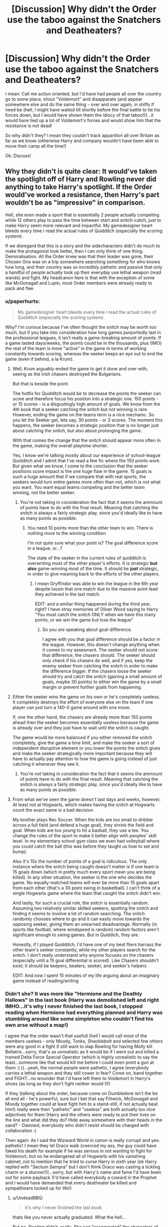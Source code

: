#+TITLE: [Discussion] Why didn't the Order use the taboo against the Snatchers and Deatheaters?

* [Discussion] Why didn't the Order use the taboo against the Snatchers and Deatheaters?
:PROPERTIES:
:Author: Laxian
:Score: 17
:DateUnix: 1469552581.0
:DateShort: 2016-Jul-26
:FlairText: Discussion
:END:
I mean: Call me action oriented, but I'd have had people all over the country go to some place, shout "Voldemort" and disapparate (and appear somewhere else and do the same thing - over and over again, in shifts if need be (hell, I might have waited till shortly before the final battle to tie his forces down, but I would have shown them the idiocy of that taboo!))...it would have tied up a lot of Voldemort's forces and would show him that the resistance is not dead!

So why didn't they? I mean they couldn't track apparition all over Britain as far as we know (otherwise Harry and company wouldn't have been able to move their camp all the time!)

Ok: Discuss!


** Why they didn't is quite clear: It would've taken the spotlight off of Harry and Rowling never did anything to take Harry's spotlight. If the Order would've worked a resistance, then Harry's part wouldn't be as "impressive" in comparison.

Hell, she even made a sport that is essentially 2 people actually competing while 12 others play to pass the time between start and snitch-catch, just to make Harry seem more relevant and impactful. My gamedesigner heart bleeds every time I read the actual rules of Quidditch (especially the scoring system).

If we disregard that this is a story and the sidecharacters didn't do much to make the protagonist look better, then I can only think of one thing. Demoralisation. All the Order knew was that their leader was gone, their Chosen One was on a trip somewhere searching something for who knows how long, and their country was so incredibly pathetic and passive that only a handful of people actually took up their everyday use lethal weapon (read wands) and fight. My headcanon here is that with the exception of some like McGonagall and Lupin, most Order members were already ready to pack and flee.
:PROPERTIES:
:Author: UndeadBBQ
:Score: 24
:DateUnix: 1469561278.0
:DateShort: 2016-Jul-26
:END:

*** u/paperhurts:
#+begin_quote
  My gamedesigner heart bleeds every time I read the actual rules of Quidditch (especially the scoring system).
#+end_quote

Why? I'm curious because I've often thought the snitch may be worth too much, but if you take into consideration how long games purportedly last in the professional leagues, it isn't really a game-breaking amount of points. If a game lasted days/weeks, the points could be in the thousands, plus (IMO) the rest of the team is more "active" in the game in terms of working constantly towards scoring, whereas the seeker keeps an eye out to end the game (even if behind, a la Krum).
:PROPERTIES:
:Author: paperhurts
:Score: 5
:DateUnix: 1469562536.0
:DateShort: 2016-Jul-27
:END:

**** Well, Krum arguably ended the game to get it done and over with, seeing as the irish chasers destroyed the Bulgarians.

But that is beside the point.

The hotfix for Quidditch would be to decrease the points the seeker can score and therefore focus his position into a strategic one. 150 points - or 15 scores - is a disgustingly high amount of goals. We know from the 4th book that a seeker catching the snitch but not winning is rare. However, ending the game on the teams term is a nice mechanic. So you let the Seeker get, lets say, 30 points - or 3 scores. The moment this happens, the seeker becomes a strategic position that is no longer just about catching the snitch, but also about prolonging the game.

With that comes the change that the snitch should appear more often in the game, making the overall playtime shorter.

Yes, I know we're talking mostly about our experience of school-league Quidditch and I admit that I've read a few fic where the 150 points work. But given what we know, I come to the conclusion that the seeker positions score impact is the one huge flaw in the game. 15 goals is such a huge amount that if we compare that with real sports, the seekers would turn entire games more often than not, which is not what you want. You want equal teams competing and the better /team/ winning, not the better seeker.
:PROPERTIES:
:Author: UndeadBBQ
:Score: 14
:DateUnix: 1469564827.0
:DateShort: 2016-Jul-27
:END:

***** You're not taking in consideration the fact that it seems the ammount of points have to do with the final result. Meaning that catching the snitch is always a fairly strategic play, since you'd ideally like to have as many points as possible.
:PROPERTIES:
:Author: Hpfm2
:Score: 2
:DateUnix: 1469639936.0
:DateShort: 2016-Jul-27
:END:

****** You need 10 points more than the other team to win. There is nothing more to the winning condition.

I'm not quite sure what your point is? The goal difference score in a league, or...?

The state of the seeker in the current rules of quidditch is overwriting most of the other player's efforts. It is strategic *but also* game-winning most of the time. It should be *just* strategic, in order to give meaning back to the efforts of the other players.
:PROPERTIES:
:Author: UndeadBBQ
:Score: 1
:DateUnix: 1469640327.0
:DateShort: 2016-Jul-27
:END:

******* I mean Gryffindor was able to win the league in the 6th year despite loosin that one match due to the massive point lead they achieved in the last match.

EDIT: and a smiliar thing happened during the third year, right? I have stray memories of Oliver Wood saying to Harry "You must catch the snitch ONLY when we have this many points, or we win the game but lose the league"
:PROPERTIES:
:Author: Hpfm2
:Score: 1
:DateUnix: 1469640629.0
:DateShort: 2016-Jul-27
:END:

******** So you /are/ speaking about goal-difference.

I agree with you that goal difference should be a factor in the league. However, this doesn't change anything when it comes to my assesment. The seeker should not score that difference, the chasers should. The seeker should only check if his chasers do well, and if yes, keep the enemy seeker from catching the snitch in order to make the difference bigger. If the chasers loose the seeker should try and catch the snitch (gaining a small amount of goals, maybe 30 points) to either win the game by a small margin or prevent further goals from happening.
:PROPERTIES:
:Author: UndeadBBQ
:Score: 1
:DateUnix: 1469640903.0
:DateShort: 2016-Jul-27
:END:


**** Either the seeker wins the game on his own or he's completely useless. It completely destroys the effort of everyone else on the team if one player can just turn a 140-0 game around with one move.

If, one the other hand, the chasers are already more than 150 points ahead then the seeker becomes essentially useless because the game is already over and they just have to wait until the snitch is caught.

The game would be more balanced if you either removed the snitch completely, give the game a time limit, and make the seeker a sort of independent disruptive element or you lower the points the snitch gives and make the seeker strategically more important because they will have to actually pay attention to how the game is going instead of just catching it whenever they see it.
:PROPERTIES:
:Author: Phezh
:Score: 1
:DateUnix: 1469624348.0
:DateShort: 2016-Jul-27
:END:

***** You're not taking in consideration the fact that it seems the ammount of points have to do with the final result. Meaning that catching the snitch is always a fairly strategic play, since you'd ideally like to have as many points as possible.
:PROPERTIES:
:Author: Hpfm2
:Score: 1
:DateUnix: 1469639942.0
:DateShort: 2016-Jul-27
:END:


**** From what we've seen the game doesn't last days and weeks, however. At least not at Hogwarts, which makes having the snitch at Hogwarts count the exact same is a bad decision.

My brother plays Rec Soccer. When the kids are too small to dribble across a full field (and defend a huge goal), they shrink the field and goal. When kids are too young to hit a basball, they use a tee. You change the rules of the sport to make it better align with peoples' skill level. In my elementary school gym class we even had volleyball where you could catch the ball (this was before they taught us how to set and bump).

Also it's 15x the number of points of a goal is ridiculous. The only instance where the snitch being caught doesn't matter is if one team is 15 goals down (which in pretty much every sport mean you are being killed). In any other situation, the seeker is the one who decides the game. No equally-matched teams will ever be more than 15 goals apart from each other (that's a 30 point swing in basketball). I can't think of a single Hogwarts game where the team that caught the snitch didn't win.

And lastly, for such a crucial role, the snitch is essentially random. Assuming two relatively similar skilled seekers, spotting the snitch and finding it seems to involve a lot of random searching. The snitch randomly chooses where to go and it can easily move towards the opposing seeker, giving them an unearned disadvantage. Normally (in sports like football, where windspeed is random) random factors aren't significant enough to swing games. But in Quiddich, they are.

Honestly, if I played Quidditch, I'd have one of my best fliers harrass the other team's seeker constantly, while my other players search for the snitch. I don't really understand why anyone focuses on the chasers (especially until a 15 goal differential is scored). Like Chasers shouldn't exist; it should be keepers, beaters, seeker, and seeker's helpers

EDIT: And now I spent 15 minutes of my life arguing about an imaginary game instead of reading/writing
:PROPERTIES:
:Author: JoseElEntrenador
:Score: 1
:DateUnix: 1470284988.0
:DateShort: 2016-Aug-04
:END:


*** Didn't she? It was more like "Hermione and the Deathly Hallows" in the last book (Harry was demolished left and right IMHO...it's why I never finished the last book, I stopped reading when Hermione had everything planned and Harry was stumbling around like some simpleton who couldn't find his own arse without a map!)

I agree that the order wasn't that usefull (hell I would call most of the members useless - only Moody, Tonks, Shacklebolt and selected few others were any good in a fight (I still want to slap Rowling for having Molly kill Bellatrix...sorry, that's as unrealistic as it would be if I went out and killed a trained Delta Force Special Operator (which is highly unrealistic to say the least...someone like that would kill me before I could even point a gun at them :( ))...yeah, the normal people were pathetic, I agree (everybody carries a lethal weapon and they still cower in fear? Come on, band together and FIGHT...no wounder that I'd have left them to Voldemort in Harry's shoes (as long as they don't fight neither would I!))

If they (talking about the order, because come on Dumbledore isn't the be all end all - he's powerful, sure but I bet that say Flitwick, McGonagall and Moody together could at least fight him to a stand-still, if not actually beat him!) really were then "pathetic" and "useless" are both actually too nice adjectives for them (Harry and the others were ready to put their lives on the line and what did they do? Hide away somewhere with their heads in the sand? - Damned, everybody who didn't resist should be charged with collaboration :(

Then again: As I said the Wizward World in canon is really corrupt and yes: pathetic! I mean they let Draco walk (coerced my ass, the guy could have faked his death for example if he was serious in not wanting to fight for Voldemort, but no he endangered all of Hogwarts with his vanishing cabinet, not to mention that he tried to curse Harry in sixth year (ok Harry replied with "Sectum Sempra" but I don't think Draco was casting a tickling charm or a stunner!))...sorry, but with Harry's name and fame I'd have been out for some payback (I'd have called everybody a coward in the Prophet and I would have demanded that every deatheater be killed and sympathisers locked up for life!)
:PROPERTIES:
:Author: Laxian
:Score: 7
:DateUnix: 1469570293.0
:DateShort: 2016-Jul-27
:END:

**** u/UndeadBBQ:
#+begin_quote
  it's why I never finished the last book
#+end_quote

thats like you never actually graduated. What the hell...

But no, Rowling didn't, really. She just "exaggerated" the characters of all three of the trio. Harry was basically a manic depressive patient for the padded room clinic when they hit rock bottom, while Hermione clinged to her books, hoping beyond hope that she would find anything and Ron ran, seeking his home, his safety, driven by jealousy and hopelessness.

The last book was all previous books in extreme conditions you could say. While Hermione is keeping the ship steady over longer periods of time, Harry delivers the big heroic stuff when it counts.
:PROPERTIES:
:Author: UndeadBBQ
:Score: 4
:DateUnix: 1469571426.0
:DateShort: 2016-Jul-27
:END:

***** Maybe - but at that point I disliked that she wrote Harry in a way that made me want to SLAP him senseless (for squandering his talent, not having even a shred of a plan and being a general idiot (thus prooving SNAPE - of all people - and even Draco right!))...the only good thing he did in that book was his stupid self-sacrifice and telling Lupin that he's a fucking coward (note: I thought that he was a coward, a loser and stupid when he showed up as defense teacher...come on, just because you turn into a damned furry beast once a month doesn't mean you can't check up on your supposed best friend's kid every once in a while (you don't even have to talk to him, just check if he's alright), not to mention that he just believed the worst about Sirius - without any evidence, not to mention without a trial...come on I always give my friends the benefit of the doubt, that's what friendship means IMHO!))
:PROPERTIES:
:Author: Laxian
:Score: 1
:DateUnix: 1469625883.0
:DateShort: 2016-Jul-27
:END:

****** It actually makes sense that Lupin thought the worst about Sirius: Everybody thought he was secret keeper (then, the traitor as well), and all eyewitnesses thought he was the killer. Come on, I hope my friends will at least be a bit doubtful about me if I go on a killing spree!
:PROPERTIES:
:Author: miniRNA
:Score: 2
:DateUnix: 1469642809.0
:DateShort: 2016-Jul-27
:END:

******* Thinking it and not questioning it (the lack of a trial should have been enough for very very serious doubts, I mean if they had enough evidence for a confiction (evidence that couldn't be doubted in any way!) they would have surely gone for it!) are two different things!

Those eyewitnesses were either unreliable or confounded (why? because the difference in who fired the curse should be obvious, even to muggles!)

Not to mention that Sirius didn't resist arrest - come on a hardened deatheater wouldn't just stand there laughing like a loon (not even Bella Lestrange is that far gone and she's quite mad!)
:PROPERTIES:
:Author: Laxian
:Score: 1
:DateUnix: 1469718304.0
:DateShort: 2016-Jul-28
:END:


**** [deleted]
:PROPERTIES:
:Score: 3
:DateUnix: 1469603838.0
:DateShort: 2016-Jul-27
:END:

***** Even better! An unforgivable is after all a one way ticked to Azkaban :) (so yeah: Draco should have been sent there never to come out again - I mean coerced or not, he could have tried to stun Harry or to use Petrificus Totalus or something!)

ps: Didn't remember this fully anymore (I just remembered that it wasn't just a combat spell Draco was casting, but something really really dark!)
:PROPERTIES:
:Author: Laxian
:Score: 5
:DateUnix: 1469624881.0
:DateShort: 2016-Jul-27
:END:


**** Yes, that's why I like ruthless Harry & Co overthrowing the Ministry and liquidating Blood Nazis fics.
:PROPERTIES:
:Author: InquisitorCOC
:Score: 1
:DateUnix: 1469647031.0
:DateShort: 2016-Jul-27
:END:

***** I know, sometimes that's even better than a normal power-trip :) (working within pureblood-rules etc.)

I am still waiting for a fanfiction were Harry is some kind of muggle-born (he more or less is, because with his upbringing he knows less about the wizard world than other half-bloods) champion who unites all of them to push back against pureblood supremacy (in this case Harry and company might even be counter-supremacists and call - almost - all purebloods stuff like "inbred bigots" etc.) by using non-magical means (cellphones for example...I mean as far as we know two-way mirrors can only link one pair, so you would need a ton of mirrors for a communications-network!) in conjunction with magic (and they work cloak and dagger style - not tipping their hand unless necessary) :)

There's one fiction were something like that is going on...it's one were Voldemort took over, James Potter is dead, Lily is alive and called Lily Evans again (same for Harry because as the son of a traitor and a half-blood he's not allowed to have his father's name and neither is he given access to his father's money - it's something Voldemort later tries to bribe him with!) and muggle-borns are the botton of the social order (and treating them like shit is ok!), half-bloods are treated a little better (not much!) and Dark Arts are taught at Hogwarts...need to look that one up (maybe there are some more chapters now, as it wasn't finished!)
:PROPERTIES:
:Author: Laxian
:Score: 1
:DateUnix: 1469717914.0
:DateShort: 2016-Jul-28
:END:

****** [[https://www.fanfiction.net/u/2548648/Starfox5][Starfox5]] is the best author in Muggleborn resistance/revolution. His latest fic *[[https://www.fanfiction.net/s/11910994/1/Divided-and-Entwined][Divided and Entwined]]* is brilliant.
:PROPERTIES:
:Author: InquisitorCOC
:Score: 1
:DateUnix: 1469719180.0
:DateShort: 2016-Jul-28
:END:


*** u/origamiashit:
#+begin_quote
  Hell, she even made a sport that is essentially 2 people actually competing while 12 others play to pass the time between start and snitch-catch, just to make Harry seem more relevant and impactful. My gamedesigner heart bleeds every time I read the actual rules of Quidditch (especially the scoring system).
#+end_quote

One interesting explanation for it that I read in some fanfic a while back was that this is primarily due to brooms getting better and making the snitch easier to catch. The rationale was that a few decades back, the snitch would have been relatively more difficult to catch, making games last longer and the overall scores higher. With scores in the high hundreds, 150 was a fairly reasonable tiebreaker amount. The reasoning for the snitch still being worth 150 in the present day was that the international quidditch governing body resembled FIFA in its bureaucracy, and could not agree on how to amend the rules, resulting in the present situation of seeker dominance.
:PROPERTIES:
:Author: origamiashit
:Score: 2
:DateUnix: 1469656236.0
:DateShort: 2016-Jul-28
:END:

**** Yes, I've read a bunch of good reasonings too, most along those lines or the "it makes sense in professional quidditch" explanation.

In context its always a different matter, but just looking at the rules, without any knowledge of how they end up working, the first glaring thing is the immense importance of the seeker compared to the rest of the team.
:PROPERTIES:
:Author: UndeadBBQ
:Score: 1
:DateUnix: 1469657271.0
:DateShort: 2016-Jul-28
:END:

***** Oh definitely, I just thought it was funny how the creativity of fanfic authors manages to work around even the most glaring of flaws.
:PROPERTIES:
:Author: origamiashit
:Score: 3
:DateUnix: 1469658095.0
:DateShort: 2016-Jul-28
:END:

****** That is true. I think I haven't seen any plothole that isn't explained at least decently in some fic.
:PROPERTIES:
:Author: UndeadBBQ
:Score: 1
:DateUnix: 1469658293.0
:DateShort: 2016-Jul-28
:END:


** Because JKR doesn't know much about war strategies and combat tactics.

Her Death Eaters were barely competent, and her Order was borderline useless.
:PROPERTIES:
:Author: InquisitorCOC
:Score: 29
:DateUnix: 1469556844.0
:DateShort: 2016-Jul-26
:END:

*** Delete the "borderline" - only a few of the order are any good in a fight (and if the deatheaters weren't idiots then those few would be overwhelmed quickly because they'd be focused to have them dead or disabled!)
:PROPERTIES:
:Author: Laxian
:Score: 4
:DateUnix: 1469570832.0
:DateShort: 2016-Jul-27
:END:

**** It makes a bit of sense that many within the Order where a bit useless. It's not an elite fighting force, it doesn't even have the sadism and cruelty that the more useless Death Eaters have. It's a group of concerned citizens who are trying to help. It's basically neighbourhood watch for Magicals.
:PROPERTIES:
:Author: TheAxeofMetal
:Score: 3
:DateUnix: 1469623548.0
:DateShort: 2016-Jul-27
:END:

***** And what good is that group? I mean I am sorry, but for the most part the order probably was more usefull in the first war when it had more people willing (and able) to fight (sure some of them died horrible deaths, but at least they didn't cower in fear while Voldemort took control of the Ministry!)
:PROPERTIES:
:Author: Laxian
:Score: 3
:DateUnix: 1469624706.0
:DateShort: 2016-Jul-27
:END:

****** It's really more of a way to show in the narrative that normal everyday people are against Lord Voldemort. Up until that point the only people who are really show to be against Voldemort are Harry, a "Chosen One", Dumbledore, a wise old, highly powered wizard with too many jobs, and Harry's close friends who are on the peripheral of major events involving Harry and Voldemort, i.e. Sirius, Hermione, Ron. The Order represents more ordinary people, who are opposed to Voldemort for more ordinary reasons: revenge, to protect their way of life, and so on.

Your right though, the first Order was founded right in the middle of war, i.e. there was probably a bigger focus at Hogwarts at the time on defending yourself, seeing as there was an active war. However there has since been 13-14 years of peace, people who could and did fight died in the first war. New members wouldn't be as stringent on their defensive capabilities as they wouldn't have had to fight much for a significant amount of time. The first order was founded in the 70s and fought until the war ended in the early 80s. In other word these people had roughly 10 years to learn to fight and get good at fighting, a fairly large amount of time, especially with their lives on the line. By the end they would have been fairly profecient, but then there is peace for a greater amount of time, they would have gotten out of practice and out of shape and that was the people that survived, Moody likely not out of shape but older, probably slower and possible more injured, Sirius spent 12 or so years in Azkaban, Remus was probably bumming around for however many years until he took the job at Hogwarts, probably not the best conditions to stay in shape, Emmeline Vance, not sure what she did but she seemed to be in okay fighting shape/ability by the second war, McGonagall, who is a teacher, older than during the first war and is more about transfiguration than combat, and finally Elphias Doge who never struck me as particularly talented. Other than Albus, who was probably a little slower by the second war and Aberforth who retired, everyone else had died.

The people who joined up where the Weaselys, Bill and Charlie are quite talented and probably have half an idea what to do in dangerous situations, Molly and Arthur are a hosuewife and basically a government worker respectively, Fred and George, while talented and creative wizards are more focused on pranks and their shop and I'd probably rather a more combat orientated pair at my back. Mundungus Fletcher, need I say more? Tonks, someone actually useful an Auror, same as Kingsley. Fleur, talented but young and inexperienced. Snape had to be careful not to blow his cover. In other words by the time of the second war, the Order has 10 people who would probably be any good at fighting. Bill and Charlie, who are both mostly working overseas, Tonks, Moody and Kingsley who are shown to be useful to the Order, McGonagall, she's older by this point and probably a bit depressed from the first war and all the former students who died, Emmeline Vance, Sirius who was probably a bit out of shape and practice after Azkaban, and Remus, and finally Albus. No great fighting force, everyone else in the Order is more of an information gathering force. In addition the Second war lasted for about 3 years. In that time the people who couldn't fight probably wouldn't have learned a whole heap about how to fight, especially since the first year of the war had pretty much no fighting.

That is why the Order is fairly ineffective in the Second War, lack of actual fighters, and little time in which the non-fighters could learn to fight.
:PROPERTIES:
:Author: TheAxeofMetal
:Score: 1
:DateUnix: 1469631087.0
:DateShort: 2016-Jul-27
:END:


** It's funny how much we who love using this universe for creating stories have so much contempt for the author, but I agree with everyone on this, Rowling simply didn't think of it and it would take the spotlight of off Harry.
:PROPERTIES:
:Author: Burning_M
:Score: 11
:DateUnix: 1469570187.0
:DateShort: 2016-Jul-27
:END:

*** I don't hate Rowling, I mean she wrote a children's book-series and probably knows less about military tactics than the average Call of Duty player!

Actually I like her for creating this wounderful world - still, I prefer well writen fanfiction over canon any day!

ps: Harry didn't have that much spotlight in the last book IMHO and when he had center stage: He was disappointingly clueless!
:PROPERTIES:
:Author: Laxian
:Score: 1
:DateUnix: 1469626028.0
:DateShort: 2016-Jul-27
:END:


*** we dont have contempt for the author. However Rowling created a world as diverse and as amazing as Middle Earth, yet unlike Tolkien, she refused to shine light on more than one facet. To compare the two, we have an enemy that is steadily gaining in power and taking over the land. We have an old grandfatherly wizard, who mentors the young protagonist. The young protagonist gathers a series of friends and allies, and eventually succeed at battling back the dark while trapezing across their magical world and discovering secrets within it.

Sounds shockingly familiar right? It is the formula for the contemporary fantasy novel. There are few rules in the formula : Antagonist that threatens the entirety of the world Protagonist lives in. Protagonist must have allies. Allies must be fleshed out characters to matter. The one point we have an issue with, is that JK forgot the last rule in the formula. "Make the world matter by exploring its nuances." By the third book, there isnt anything MAGICAL outside of hogwarts. By the seventh book, we dont even understand why Harry keeps fighting. (sure to survive and cuz a prophecy told him to boo hoo). But in every single other fantasy novel of note in the last fifty years, excluding Harry Potter, the world matters. Game of Thrones makes the landscape less about the world and more of the characters, then makes it apparent how the world functions around said characters. The inheritance saga, spent close to a whole book exploring the concept of natural balance in relation to characters. A key aspect of the book is Aleigasia. Twilight saga has the vampires battling against their natures to ensure that there is balance (yes the book is bad but whatever). Shoot even Star Wars follows the expanse of the world it builds and makes it matter. Just watch the Star Wars the Clone Wars series on netflix and you will grow to care about characters other than the MC.

Basically, JK fucked up in the formula. But she wrote the rest so well that we are enamored by the end result. JK didnt make magical britain worth saving, from the beginning. And it showed when she had the characters unable to pick up slack while the Trio attempted to make Voldemort Mortal. personally she should have done what Paoloni did during Eldest, Brisingr and Inheritance. She should have followed the trio, then followed say..Neville in hogwarts, then every few chapters focus on Snape and his involvement with Voldemort and the Death Eaters. Instead we get close to 600 pages of the Trio not knowing how to save a world full of characters we as readers dont give a fuck about.
:PROPERTIES:
:Author: Zerokun11
:Score: -3
:DateUnix: 1469577369.0
:DateShort: 2016-Jul-27
:END:


** Some possible reasons:

- They don't send Death Eaters. They send expendable flunkies like Scabior, and there is no shortage of those.

- Taboo might also impose an anti-disapparation jinx over the area around where it was triggered, precisely to keep whomever triggered it from just fleeing. (It might explain why the Trio didn't just disapparate after Harry triggered the Taboo.)

- It could have been a strategic decision: most Death Eaters thought that they had won and had relaxed, enjoying the fruits of their victory. Violent resistance would have made them more proactive in hunting down Order members and runaway Muggleborns.

- It could have been a moral strategy decision: Potterverse is not morally neutral, and it seems to have an afterlife, and it's the best Watsonian explanation that I know of for the series of highly improbable coincidences --- some of which, like Draco disarming Dumbledore, by definition could not have been planned, or they wouldn't have worked --- to put the Elder Wand loyal to Harry in Voldemort's hand. Keeping the Order's hands clean for the final battle might have been a priority.

That said, I have this mental image of someone in the Order confounding a BBC anchor into saying "Voldemort" several times during a live broadcast, and Tabboo being flooded by millions of Muggles speculating about WTF is a "Voldemort".
:PROPERTIES:
:Author: turbinicarpus
:Score: 10
:DateUnix: 1469575880.0
:DateShort: 2016-Jul-27
:END:

*** Through ambushes, the Taboo would be rendered ineffective.

However, I have an idea about how a Taboo could be used after the war:

Place the word 'mudblood' under Taboo. But instead of sending aurors/hitwizards immediately after every use, the DMLE could keep track where and how often it was being muttered. It allowed the law enforcement to keep a statistic on who and where remaining pureblood extremists and Voldemort supporters could be hiding. Follow on investigations, arrests, and Veritaserum interrogations would serve to put them away, without giving up the secret of the Taboo.
:PROPERTIES:
:Author: InquisitorCOC
:Score: 3
:DateUnix: 1469632796.0
:DateShort: 2016-Jul-27
:END:

**** u/turbinicarpus:
#+begin_quote
  Through ambushes, the Taboo would be rendered ineffective.
#+end_quote

I just gave four reasons why that wouldn't necessarily be the case. Even if Taboo doesn't automatically trigger an anti-disapparation magic over the area around it, after the first ambush or two, they would institute countermeasures against ambush, and unless the ambusher can anticipate those, they die. And, there are many more Death Eater flunkies than there are those willing and able to pull off the ambushes, so the exchange favors Voldemort.

I am not saying that Taboo can't be turned around, but it's not as simple, as effective, or as unambiguously a good idea as people make it out to be.

#+begin_quote
  Place the word 'mudblood' under Taboo.
#+end_quote

Maybe. The Ministry isn't the best at keeping secrets, especially since everybody is somebody's relative, and the fact that "mudblood" is Tabooed will leak very quickly indeed. Actual blood purists will start distracting the investigators by saying "mudblood" in the vicinity of various patsies, and just use "crudblood" or whatever else instead.
:PROPERTIES:
:Author: turbinicarpus
:Score: 1
:DateUnix: 1469634809.0
:DateShort: 2016-Jul-27
:END:

***** See above - you don't need to have to be present to ambush people. Remote-cast anti-apparition wards? Wow, that's in the same league as "Harry waves his hand, and all death eaters die". If you could do that, far, far more spells would have been remote-cast. So, no, you need people to apparate to the point the taboo noticed. And they cannot apparate faster than the one who triggered and apparated away, reaction time alone makes this impossible.

Sorry, but ambushes are far safer than you think. Unless you invent stuff to make them suicidal.
:PROPERTIES:
:Author: Starfox5
:Score: 2
:DateUnix: 1469648017.0
:DateShort: 2016-Jul-28
:END:

****** u/turbinicarpus:
#+begin_quote
  See above - you don't need to have to be present to ambush people. Remote-cast anti-apparition wards? Wow, that's in the same league as "Harry waves his hand, and all death eaters die".
#+end_quote

Why not? The Ministry could take down the protective enchantments around The Burrow, for example, or at least that's the common interpretation.

For that matter, what would be your Watsonian explanation for why the Trio didn't apparate away?

#+begin_quote
  If you could do that, far, far more spells would have been remote-cast.
#+end_quote

Like? How could the Ministry have used indiscriminately casting a spell on a location conditional on a word being said? If the remote spell is something nonlethal, it might be Voldemort himself triggering it, and then he gleefully slaughters those they send to the Taboo site; and if it's something lethal, he gleefully sends a Confounded or Imperiused victim to meet someone he wants dead and has him or her trigger the Taboo. With Dumbledore dead, the good guys didn't have that option.

Taboo + Anti-Disapparation is very thematically fitting, actually: the Ministry learns that something has happened, so it auto-issues a "stay where you are" order, while hitwizards apparate in and sort things out.

#+begin_quote
  So, no, you need people to apparate to the point the taboo noticed. And they cannot apparate faster than the one who triggered and apparated away, reaction time alone makes this impossible.
#+end_quote

From DH:

#+begin_quote
  ‘Come on, Hermione, why are you so determined not to admit it? Vol---'

  ‘HARRY, NO!'

  ‘---demort's after the Elder Wand!'

  ‘The name's Taboo!' Ron bellowed, leaping to his feet as a loud crack sounded outside the tent.
#+end_quote

Probably less than two seconds between the trigger and the apparation. You better be really confident that you've got your three Ds in place, though perhaps using a portkey that has the Taboo as the trigger word could work.

Speaking of portkeys, even if the Ministry can't remotely interdict disapparation, they can still likely portkey out something to trigger whatever traps have been left behind. If portkeys only work on humans, just use a prisoner under the Imperius to either to hold the portkey or to do the apparation. Are you sure you want to escalate against Voldemort?

#+begin_quote
  Sorry, but ambushes are far safer than you think. Unless you invent stuff to make them suicidal.
#+end_quote

Not suicidal. Just not as safe or as effective as people make them out to be.
:PROPERTIES:
:Author: turbinicarpus
:Score: 1
:DateUnix: 1469711161.0
:DateShort: 2016-Jul-28
:END:

******* Well, if the Snatchers react that quickly, they certainly are /very/ determined to kill people. So, no Ministry clerks who don't really want to do this.

But, again, it's not possible to apparate faster than someone who says "Voldemort" and then apparates away - human reaction times simply do not work that way. Much less for an entire group. Unless you assume there's an automatic apparition system - something we have never, ever heard of. Just accept that JKR made another mistake.

Why didn't the trio apparate away? Shitty plot railroading. The idiot ball was passed around all the time in the last fewe books.

And no, I don't buy that "thematically fitting". Making up such stuff is no better than making up an old enchantment/vow that lets Lord Harry the Founder's heir drain the magic of everyone who ever violated some oath sworn by Merlin. It's shit, plain and simple.

And yes, you want to escalate against Voldemort. He already has escalated far, far more than is tolerable - he has started his genocide. Everyone, especially muggleborns and blood traitors, in his power are dead unless he is beaten.

Once the Ministry starts portkeying stuff to trigger traps, you have won. They are not sending snatchers out anymore. They can't know which taboo is safe and which is a trap, so they need to keep that up.
:PROPERTIES:
:Author: Starfox5
:Score: 1
:DateUnix: 1469718043.0
:DateShort: 2016-Jul-28
:END:

******** u/turbinicarpus:
#+begin_quote
  Well, if the Snatchers react that quickly, they certainly are very determined to kill people. So, no Ministry clerks who don't really want to do this.
#+end_quote

Technically, they offered surrender first, which is rather fortunate for our protagonists.

#+begin_quote
  But, again, it's not possible to apparate faster than someone who says "Voldemort" and then apparates away - human reaction times simply do not work that way. Much less for an entire group. Unless you assume there's an automatic apparition system - something we have never, ever heard of.
#+end_quote

It fits the canon facts about as well as the alternatives. Portkeys can be triggered by words, cursed contracts by complex actions, and alarm spells abound. Items can be magically linked so that a change in one propagates to a change in the other. Why not Taboo-triggered apparation/portkey?

For that matter, using magic Hour-Reversal Charm (if you take that bit of Pottermore as canon), one can probably send information about Taboo being triggered, say, 20 seconds into the past without creating a paradox, which is plenty of time for Snatchers to get their act together.

#+begin_quote
  Just accept that JKR made another mistake.
#+end_quote

If you're going to dismiss canon events because you don't like their implications, then there's no point considering hypothetical actions in canonverse, whether for their moral or their tactical value, because /all/ canon is just fiction in the first place. So, if you are going to do that, why are you even involved in this discussion?

For any such discussion to be meaningful in the first place, all Watsonian explanations should be exhausted before we throw our hands up and go for Doylist.

#+begin_quote
  Why didn't the trio apparate away? Shitty plot railroading. The idiot ball was passed around all the time in the last fewe books.
#+end_quote

That's a Doylist explanation, so it's utterly useless in any discussion of feasibility or morality of any in-story actions.

#+begin_quote
  And no, I don't buy that "thematically fitting". Making up such stuff is no better than making up an old enchantment/vow that lets Lord Harry the Founder's heir drain the magic of everyone who ever violated some oath sworn by Merlin. It's shit, plain and simple.
#+end_quote

Of course it's better. One is making up the minimum necessary setting elements needed to make an apparent inconsistency in canon make sense, in a way that doesn't contradict our point-of-view character's observations --- and if somebody else has a better in-story explanation, they can say so; the other is coming up with elements that often /do/ contradict the point-of-view character's observations, don't resolve any apparent inconsistencies in canon, and often create their own apparent inconsistencies with themselves and with canon.

#+begin_quote
  And yes, you want to escalate against Voldemort. He already has escalated far, far more than is tolerable - he has started his genocide. Everyone, especially muggleborns and blood traitors, in his power are dead unless he is beaten.
#+end_quote

I don't want to get into a canon debate over what exactly they were and weren't doing and when --- and the beggars in the Alley do suggest that they weren't going for extermination --- but consider that while Voldemort's horcruxes are around, you can win a few battles but lose the war, because Voldemort can, in the ordinary course of things, beat up everyone on your side put together, or darned near that.

So, you might be better off focusing on horcruxes or anti-Voldemort weapons (like the Hallows), hide as many Muggleborns as you can, let DEs rest on their laurels, and let Voldemort go on his trips, rather than focus his whole ruthless genius on figuring out how to locate and capture or kill you.

#+begin_quote
  Once the Ministry starts portkeying stuff to trigger traps, you have won. They are not sending snatchers out anymore. They can't know which taboo is safe and which is a trap, so they need to keep that up.
#+end_quote

In this hypothetical approach, they are sending out hostages --- like Stan Shunpike --- under the Imperius, primed to cast the anti-disapparition jinx, and then they can apparate in troops at a safe distance and at their leisure. (This is just an example. Someone more familiar with wizard combat tactics --- such as a Death Eater --- could probably come up with something more efficient and effective.)
:PROPERTIES:
:Author: turbinicarpus
:Score: 1
:DateUnix: 1469941609.0
:DateShort: 2016-Jul-31
:END:

********* You don't get it. Voldemort has crossed the lines. The beggars in the street? Flashbacks to the ghettos. The Endlösung didn't kill all in one day, it started like that, with people getting starved and dehumanised while others were already murdered.

In book 7, the Ministry is Nazi Germany. The only moral choice as a ministry employee is to flee, or actively fight it. Anyone who stays is an acceptable target or acceptable collateral damage. It doesn't matter what they do, they support a genocidal regime.

The argument about focusing on Horcruxes doesn't work - if the Order would actually be killing Death Eaters and collaborators, Voldemort would have to focus on them, freeing the trio up to hunt Horcruxes with less trouble. That's how enemy resources are tied up.

With regards to canon: If they could remote-cast spells like this, they would have used that in various means. And yes, I don't look for other explanations when the scene I'm reading is so stupid that it violates basic human capabilities and logic. Suddenly installing autmated spells never seen anywhere else, just to explain shity railroading (Heroes have to be captured!) is on the same level as some "and then Harry found the magical oath that Wizarding Britain had broken, and suddenly, all of them were squibs".

We simply should agree to disagree - I don't give canon the benefit of the doubt, and I scorn explanations to excuse obvious plot holes or plot railroading when they need far more "fanon" than canon.
:PROPERTIES:
:Author: Starfox5
:Score: 1
:DateUnix: 1469943957.0
:DateShort: 2016-Jul-31
:END:


*** Even, one less flunky is one less wand on their side (and if all of those are gone? Well, guess who gets sent next, unless Voldemort does away with the Taboo!)

Hm...enchanting the whole of England with anti-apparition wards? If Voldemort could do that I'd think the Aurors would have done it first (and Voldemort would have had a really bad day!)

Well, divide and conquer :) make them fear you for a turn (come on Voldemort was so successful because he didn't have a lot of ground to defend and now it's the order who's in his position, so they should take advantage of that fact ASAP!)

I think it was planned (sorry, but even a weakened Dumbledore could have probably beaten 10 Draco Malfoys without breaking much of a sweat!)...it was more or less part of Dumbledore's plan (maybe not exactly this way, but that's semantics (Dumbledore knew well enough that Harry could take Draco in a fight!)

Hey, that last one is funny...how about confounding a hacker into, well hacking into public announcement speakers and having them say "Voldemort"? ;) The Taboo probably would OVERLOAD (short circuit?)
:PROPERTIES:
:Author: Laxian
:Score: 2
:DateUnix: 1469625578.0
:DateShort: 2016-Jul-27
:END:

**** u/turbinicarpus:
#+begin_quote
  Even, one less flunky is one less wand on their side (and if all of those are gone? Well, guess who gets sent next, unless Voldemort does away with the Taboo!)
#+end_quote

So you get one batch of flunkies. The next batch comes with countermeasures, some of which you might not anticipate; and there are many more of them than there are of you.

#+begin_quote
  Hm...enchanting the whole of England with anti-apparition wards? If Voldemort could do that I'd think the Aurors would have done it first (and Voldemort would have had a really bad day!)
#+end_quote

No, just around the area where the taboo was triggered --- which is what I wrote in the first place.

#+begin_quote
  Well, divide and conquer :) make them fear you for a turn (come on Voldemort was so successful because he didn't have a lot of ground to defend and now it's the order who's in his position, so they should take advantage of that fact ASAP!)
#+end_quote

Perhaps. Are you sure you want to escalate against Voldemort and the Death Eaters? They are willing to cross lines you can't even imagine to get at you. Are you willing to do the same? (Well, maybe you are, but remember, most of the order are not psychopaths.)

For that matter, the "ground to defend" that you are talking about is the Ministry. Most people in there are just functionaries who are keeping their heads down and going along with whatever regime is in place. Sure, "just following orders" is no excuse, but just because you can morally justify attacking them, doesn't mean that it's a good idea. Suppose that you kill a few of them. Now, the rest aren't just keeping their heads down and going along, they actually want you and yours dead, and even if you manage to take down Voldemort, they won't automatically forgive you.

#+begin_quote
  I think it was planned (sorry, but even a weakened Dumbledore could have probably beaten 10 Draco Malfoys without breaking much of a sweat!)...it was more or less part of Dumbledore's plan (maybe not exactly this way, but that's semantics (Dumbledore knew well enough that Harry could take Draco in a fight!)
#+end_quote

If it had been planned, the Elder Wand's loyalty wouldn't have switched to Draco any more than it would have switched to Snape had Snape killed Dumbledore on Dumbledore's orders (as they had originally planned).

#+begin_quote
  Hey, that last one is funny...how about confounding a hacker into, well hacking into public announcement speakers and having them say "Voldemort"? ;) The Taboo probably would OVERLOAD (short circuit?)
#+end_quote

Well, it's magic, so it's not clear whether an electronic retransmission would count. The idea with a BBC broadcast is that it would get Muggles all over the UK talking about it, all at the same time.
:PROPERTIES:
:Author: turbinicarpus
:Score: 1
:DateUnix: 1469627788.0
:DateShort: 2016-Jul-27
:END:

***** You don't have to be a psychopath to kill Death Eaters. And I honestly doubt that the Death Eaters can counter ambushes that easily - all you need to do is lay out explosives, short fuse, say the taboo and apparate away. Replace the explosives with poison, conjured dangerous animals, and similar "fire and forget" hazards for variety. Soon the taboo is worthless.

An Snatchers deserve to be killed - they are actively murdering innocents. Each dead Snatcher saves lives, by removing one scumbag and scaring off others.
:PROPERTIES:
:Author: Starfox5
:Score: 2
:DateUnix: 1469647774.0
:DateShort: 2016-Jul-27
:END:

****** u/turbinicarpus:
#+begin_quote
  You don't have to be a psychopath to kill Death Eaters.
#+end_quote

You don't get to kill Death Eaters. They are well hidden, well trained, and wary (especially after you kill the first one or two). You get to kill Ministry bureaucrat #532 who is just keeping his head down and following orders, or maybe a Death Eater's less-wary cousin who is just trying to sit out the war, or maybe a Death Eater's child at Hogwarts. All of those might serve tactical or strategic goals under the right circumstances, but a non-psychopath might have trouble with them.

Your very own excellent linkffn(Divided and Entwined by Starfox5) shows how murky it gets.

#+begin_quote
  An Snatchers deserve to be killed - they are actively murdering innocents. Each dead Snatcher saves lives, by removing one scumbag and scaring off others.
#+end_quote

And you'll kill a few the first time or two you do it. Then, they start with countermeasures, sending mind-controlled hostages to clear traps, and all the other stuff that would take a psychopath (or a really bad racist) to do.

#+begin_quote
  And I honestly doubt that the Death Eaters can counter ambushes that easily - all you need to do is lay out explosives, short fuse, say the taboo and apparate away.
#+end_quote

See my response to your other post in the thread.
:PROPERTIES:
:Author: turbinicarpus
:Score: 1
:DateUnix: 1469711940.0
:DateShort: 2016-Jul-28
:END:

******* If they can work as Snatchers, they could flee as well. If they help murdering innocents, then they are legitimate targets. The alternative is letting a genocide happen. And killing a few sympathisers who would rather kill children than risk their own life is a small price to pay for stopping a genocide.

In book 7, the Ministry is Nazi Germany, working on the Endlösung. That means that a whole damn lot of collateral damage is justified. If "Divided and Entwined" had reached that point, it wouldn't be murky at all. There wouldn't be any real moral problem. The moral problem in that story stems from the fact that things are not that bad. That the Ministry isn't trying to murder children just for not having magical parents.

But once that line is crossed? Then anyone working for the Ministry is, if not a legitimate target, acceptable collateral damage. Once your employer starts a genocide, you either quit, or you accept that you've just become a target.
:PROPERTIES:
:Author: Starfox5
:Score: 2
:DateUnix: 1469718824.0
:DateShort: 2016-Jul-28
:END:

******** My original point was in response to [[/u/Laxian]]'s point that

#+begin_quote
  Voldemort was so successful because he didn't have a lot of ground to defend and now it's the order who's in his position, so they should take advantage of that fact ASAP!
#+end_quote

and my reply was that taking advantage wouldn't necessarily be ethical or even a good idea.

With the exception of the flunkies sent after Taboo, when attacking Ministry infrastructure and personnel, the difficulty, the risk, and the cost of an attack would typically be inversely related to the target's culpability and harm, especially after the first such attack.

That is, a random floo technician or OWL examiner or cauldron bottom inspector or Obliviator would be an easy target, while Yaxley and Umbridge would be harder, and doubly so if you didn't care /which/ technician or /which/ examiner or /which/ inspector you killed, as long as you killed a Ministry employee: indiscriminate strikes are easier than pin-point strikes.

One can debate the ethics of attacking those functionaries, but there would also be PR consequences, and, ultimately, practicalities, because the Order is made up of people, most of them civilians, often with families and day jobs.

For example, would you ask Arthur Weasley to help in an attack on the Ministry that would have a non-negligible risk of killing his son, Percy, working overtime in the Ministry?
:PROPERTIES:
:Author: turbinicarpus
:Score: 2
:DateUnix: 1469942990.0
:DateShort: 2016-Jul-31
:END:

********* Agreed - you don't even have to kill: Stun them, take them with you and give them some draught of the living dead (wake them once Voldemort has been pushed out of power and then sort them out with Veritaserum etc.) only kill confirmed DE's (as mentioned: Yaxley, Lucius, Bellatrix etc.)

I would - if the situation called for it (not just because I think it's a good idea), there's always innocents being killed in war (don't know of any war without dead civillians!)
:PROPERTIES:
:Author: Laxian
:Score: 2
:DateUnix: 1470095737.0
:DateShort: 2016-Aug-02
:END:

********** Kidnapping random ministry employees and putting them in storage for the rest of the war? I confess I haven't seen this idea before. There is something oddly hilarious about the mental image of the Order keeping sleeping functionaries stacked like cordwood in the basement of 12 Grimmauld.
:PROPERTIES:
:Author: turbinicarpus
:Score: 2
:DateUnix: 1470101126.0
:DateShort: 2016-Aug-02
:END:

*********** ;) Reminds me of Star Wars and Jabba the Hutts carbon-frozen Han Solo :D

Also, I kind of like the idea - it does spread terror without actually harming anybody and makes it possible to really sort out the guilty from the innocent after the war :) and it has the added bonus of disrupting Voldemort's operations (snatch enough people and he might have trouble staffing the Ministry!)
:PROPERTIES:
:Author: Laxian
:Score: 1
:DateUnix: 1470101502.0
:DateShort: 2016-Aug-02
:END:


********* You don't ask Arthur that. You tell him to get his traitor son out, or step aside while you start fighting the nazis. Or should we spare Death Eater and other murderers because they are family?
:PROPERTIES:
:Author: Starfox5
:Score: 1
:DateUnix: 1469944051.0
:DateShort: 2016-Jul-31
:END:


******* [[http://www.fanfiction.net/s/11910994/1/][*/Divided and Entwined/*]] by [[https://www.fanfiction.net/u/2548648/Starfox5][/Starfox5/]]

#+begin_quote
  AU. Fudge doesn't try to ignore Voldemort's return at the end of the 4th Year. Instead, influenced by Malfoy, he tries to appease the Dark Lord. Many think that the rights of the muggleborns are a small price to pay to avoid a bloody war. Hermione Granger and the other muggleborns disagree. Vehemently.
#+end_quote

^{/Site/: [[http://www.fanfiction.net/][fanfiction.net]] *|* /Category/: Harry Potter *|* /Rated/: Fiction M *|* /Chapters/: 12 *|* /Words/: 123,055 *|* /Reviews/: 302 *|* /Favs/: 381 *|* /Follows/: 586 *|* /Updated/: 7/9 *|* /Published/: 4/23 *|* /id/: 11910994 *|* /Language/: English *|* /Genre/: Adventure *|* /Characters/: Harry P., Ron W., Hermione G., Albus D. *|* /Download/: [[http://www.ff2ebook.com/old/ffn-bot/index.php?id=11910994&source=ff&filetype=epub][EPUB]] or [[http://www.ff2ebook.com/old/ffn-bot/index.php?id=11910994&source=ff&filetype=mobi][MOBI]]}

--------------

*FanfictionBot*^{1.4.0} *|* [[[https://github.com/tusing/reddit-ffn-bot/wiki/Usage][Usage]]] | [[[https://github.com/tusing/reddit-ffn-bot/wiki/Changelog][Changelog]]] | [[[https://github.com/tusing/reddit-ffn-bot/issues/][Issues]]] | [[[https://github.com/tusing/reddit-ffn-bot/][GitHub]]] | [[[https://www.reddit.com/message/compose?to=tusing][Contact]]]

^{/New in this version: Slim recommendations using/ ffnbot!slim! /Thread recommendations using/ linksub(thread_id)!}
:PROPERTIES:
:Author: FanfictionBot
:Score: 1
:DateUnix: 1469712015.0
:DateShort: 2016-Jul-28
:END:


** This is the kind of trick you can really only pull off once (or twice).

It is very noticeable if an entire squad gets killed after going out and never comes back. Part of making a good story is to also have you enemies adapt to your ideas and perhaps launch a counter-ambush? Like instead of a squad, they sent a highly explosive potion/bomb to that location the next time...
:PROPERTIES:
:Author: Frix
:Score: 15
:DateUnix: 1469554901.0
:DateShort: 2016-Jul-26
:END:

*** I never said that they should actually KILL anyone (ok: that might work shortly before the final battle - to thin out enemy ranks!) just show up, say the name and apparate to another location and do the same (repeat as long as you think it's usefull!)

How would they plan a counter-ambush if you select RANDOM locations? They can't know them in advance, they'd be playing catch-up every time!

Voldemort using muggle-weapons? (explosives!) I don't think so he (the mighty half-blood) would not sully himself like that ;)
:PROPERTIES:
:Author: Laxian
:Score: 4
:DateUnix: 1469569435.0
:DateShort: 2016-Jul-27
:END:

**** u/onlytoask:
#+begin_quote
  I never said that they should actually KILL anyone
#+end_quote

What? Why shouldn't they? They're in the middle of a war.

#+begin_quote
  How would they plan a counter-ambush if you select RANDOM locations?
#+end_quote

The concept of random location stops being relevant when the entire point of the taboo is that it gives your location. They don't have to know where you're going to be.

#+begin_quote
  Voldemort using muggle-weapons?
#+end_quote

Just because muggles have similar items does not mean a wizard object is out. Muggles have cutlery, Voldemort probably still uses a fork. Is Voldemort going to be going out and getting a block of c4? No, probably not, but he'd have no problem with an explosive potion.
:PROPERTIES:
:Author: onlytoask
:Score: 2
:DateUnix: 1469570105.0
:DateShort: 2016-Jul-27
:END:

***** u/A_Rabid_Pie:
#+begin_quote
  What? Why shouldn't they? They're in the middle of a war.
#+end_quote

I think the idea he was trying to present was that they would be disrupting Snatcher operations. By putting out a bunch of false signals: firstly the Snatchers are busing going on bogus missions rather than actually snatching people, secondly the taboo becomes so unreliable as a tracking tool that they would have to stop using it.
:PROPERTIES:
:Author: A_Rabid_Pie
:Score: 8
:DateUnix: 1469586061.0
:DateShort: 2016-Jul-27
:END:


***** Yeah, in the end they should - but for a test run they should not (hell: I've got a better idea: Why not use houselfs to say the name (order them not to say it in any hideout etc. so there aren't any slip-ups!)...no one can block their form of apparition after all!)

Well, they do - in order to apparate there (but when they do you will be either just leaving or you'll have already left!)

Ok, granted (upscalling wizard-fireworks might work...but I think Fred and George would send him some, too - taste of his own medicine after all!)
:PROPERTIES:
:Author: Laxian
:Score: 1
:DateUnix: 1469626212.0
:DateShort: 2016-Jul-27
:END:


** In Guerrilla Potter by DisobedienceWriter, [[/spoiler][using the taboo as an ambush tactic is done regularly by the resistance movement.]]

linkffn(3930537)
:PROPERTIES:
:Score: 3
:DateUnix: 1469574750.0
:DateShort: 2016-Jul-27
:END:

*** Thanks, I'll give that a try!
:PROPERTIES:
:Author: Laxian
:Score: 2
:DateUnix: 1469625609.0
:DateShort: 2016-Jul-27
:END:


*** [[http://www.fanfiction.net/s/3930537/1/][*/Guerilla Potter/*]] by [[https://www.fanfiction.net/u/1228238/DisobedienceWriter][/DisobedienceWriter/]]

#+begin_quote
  Smarter Voldemort launches his conquest of Britain immediately after his resurrection. Smarter Harry, Sirius, and co. are the only ones who can stop him. Unconventional tactics. Begins after Harry's 4th year at Hogwarts.
#+end_quote

^{/Site/: [[http://www.fanfiction.net/][fanfiction.net]] *|* /Category/: Harry Potter *|* /Rated/: Fiction T *|* /Words/: 16,101 *|* /Reviews/: 211 *|* /Favs/: 1,136 *|* /Follows/: 228 *|* /Published/: 12/5/2007 *|* /Status/: Complete *|* /id/: 3930537 *|* /Language/: English *|* /Characters/: Harry P., Sirius B. *|* /Download/: [[http://www.ff2ebook.com/old/ffn-bot/index.php?id=3930537&source=ff&filetype=epub][EPUB]] or [[http://www.ff2ebook.com/old/ffn-bot/index.php?id=3930537&source=ff&filetype=mobi][MOBI]]}

--------------

*FanfictionBot*^{1.4.0} *|* [[[https://github.com/tusing/reddit-ffn-bot/wiki/Usage][Usage]]] | [[[https://github.com/tusing/reddit-ffn-bot/wiki/Changelog][Changelog]]] | [[[https://github.com/tusing/reddit-ffn-bot/issues/][Issues]]] | [[[https://github.com/tusing/reddit-ffn-bot/][GitHub]]] | [[[https://www.reddit.com/message/compose?to=tusing][Contact]]]

^{/New in this version: Slim recommendations using/ ffnbot!slim! /Thread recommendations using/ linksub(thread_id)!}
:PROPERTIES:
:Author: FanfictionBot
:Score: 1
:DateUnix: 1469574772.0
:DateShort: 2016-Jul-27
:END:


** Don't sweat it too much. It's just one of several plot holes that plague DH - just fix it in your fic. :-)
:PROPERTIES:
:Author: Karinta
:Score: 7
:DateUnix: 1469556133.0
:DateShort: 2016-Jul-26
:END:

*** Not writing one currently :( - I've got several ideas (especially after reading "Harry Potter and the Boy-Who-Lived" by The Santi - sadly unfinished...I just love a competent Harry who doesn't piss away his talent at magic and I love how he's better than his brother who is actually a mirror for canon Harry (rather lazy!)), but I don't know if I am up to it (I'd like to do it in English, too but it's not my native language, so I don't know if I can pull it off convincingly!)
:PROPERTIES:
:Author: Laxian
:Score: 1
:DateUnix: 1469570619.0
:DateShort: 2016-Jul-27
:END:

**** Just from what you have written in this post you seem to have a better command of the english language than 99% of native english speaking fanfic authors.

If you are really worried, get an english speaking beta (should have a beta anyway) who can help with your phrasings.
:PROPERTIES:
:Author: Sillyminion
:Score: 1
:DateUnix: 1469635651.0
:DateShort: 2016-Jul-27
:END:


** I've seen a few fics where they use this as a battle strategy and always wondered why it isn't used more! Off the top of my head the only thing I can think is that maybe they'd be worried about too many people showing up...?
:PROPERTIES:
:Author: knittingyogi
:Score: 2
:DateUnix: 1469552923.0
:DateShort: 2016-Jul-26
:END:


** Or destroyed Death Eater hands. You can't cast magic if you can't hold your wand
:PROPERTIES:
:Author: StarshipFirewolf
:Score: 2
:DateUnix: 1469554667.0
:DateShort: 2016-Jul-26
:END:


** You need a mentality that says you can fight back. You need a lot of chutzpah. You need to know about the Taboo. You need to be willing to say You Know Who's name. You need someone who thinks of the tactic. That lets you try it once.

You need an untraceable escape route. You need to be faster than the snatchers. This lets you try it a second time.

In other words, it's not so surprising that it didn't happen that way in canon, but it's also not unreasonable to have in a fic.
:PROPERTIES:
:Score: 2
:DateUnix: 1469576073.0
:DateShort: 2016-Jul-27
:END:

*** Magicals did not have the balls to say voldemorts name even when he was presumed dead. By the seventh book badasses like moody were dead. I am pretty sure saying voldemorts name did not even cross any ones mind.
:PROPERTIES:
:Author: vurio
:Score: 2
:DateUnix: 1469576497.0
:DateShort: 2016-Jul-27
:END:


*** You have an escape-route: Apparition - you'll be gone before the snatchers even appear (even if they keep a 24/7 ready, squad: They've got to pin-point your name-use and apparate there - you'll have apparated by the time they arrive!)

Yeah, I know (Hermione's comment about wizards and logic/common sense comes to mind...they really need to read Sun Tzu IMHO or "vom Kriege" by von Clausewitz!)
:PROPERTIES:
:Author: Laxian
:Score: 2
:DateUnix: 1469625192.0
:DateShort: 2016-Jul-27
:END:

**** u/deleted:
#+begin_quote
  You have an escape-route: Apparition
#+end_quote

Some fics have ways to track Apparition, though in canon, Remus Lupin believed it couldn't be tracked.
:PROPERTIES:
:Score: 1
:DateUnix: 1469632381.0
:DateShort: 2016-Jul-27
:END:


** Because the Order of the Phoenix as a military organization, after the escape from Privet Drive, is mostly worthless.

Edit: You could also argue that it wasn't much of a fighting force pre-escape as well. Of their members, only a handful were combat-ready.
:PROPERTIES:
:Author: jeffala
:Score: 2
:DateUnix: 1469576305.0
:DateShort: 2016-Jul-27
:END:

*** Indeed and that makes me question Dumbledore's sanity even more...hell, having intelligence gatherers is nice, but why not say:

Compartmentalize the order (it would fit with Dumbledore's fetish of keeping secrets) into an intelligence and fighting section :) and giving both a leader (in case he dies, it's not like Dumbledore didn't know he was going to die - he orchestrated his own death after all!)
:PROPERTIES:
:Author: Laxian
:Score: 3
:DateUnix: 1469625051.0
:DateShort: 2016-Jul-27
:END:


** Because Rowling never thinks a step further than she has to to tell her story.
:PROPERTIES:
:Score: 2
:DateUnix: 1469564249.0
:DateShort: 2016-Jul-27
:END:

*** Probably true - she started HP as a series of children's books after all (and only later it became young adult fiction with darker tones!)
:PROPERTIES:
:Author: Laxian
:Score: 2
:DateUnix: 1469626329.0
:DateShort: 2016-Jul-27
:END:


*** If that was true, many things wouldn't work in HP as a whole. Besides, when she has explained the way she created HP, she as a writer is a planner (meaning she plans ahead and then writes, having notes on background, plot elements, and so on). We may disagree on some of her choices, but it has nothing to do with planning IMO.
:PROPERTIES:
:Author: miniRNA
:Score: 1
:DateUnix: 1469642391.0
:DateShort: 2016-Jul-27
:END:

**** u/deleted:
#+begin_quote
  many things wouldn't work in HP
#+end_quote

Most things /don't/ work in HP.

JK might have planned the outline of her story and her characters but there is no way that she planned her world or magic system beyond what happens to be convenient for the plot.

Some examples:

- Quidditch

- The economy

- The number of people in the magical world

- The idea that magic has a techbane aura without the muggles immediately finding them

- Hiding the existence of dragons and smaller magical creatures

- The statute of secrecy in general

- Gamps law of elemental transfiguration
:PROPERTIES:
:Score: 1
:DateUnix: 1469648713.0
:DateShort: 2016-Jul-28
:END:

***** I think all these examples are a matter of opinion. Well, I'd concede that Quidditch, even if I don't mind in the slightest how it works in the books, could work better.
:PROPERTIES:
:Author: miniRNA
:Score: 1
:DateUnix: 1470092013.0
:DateShort: 2016-Aug-02
:END:

****** Can I have /your/ opinion on those examples? How do they work?
:PROPERTIES:
:Score: 1
:DateUnix: 1470111760.0
:DateShort: 2016-Aug-02
:END:


** In the last fic of The Lion Tamer series, the Order used it and did a nice one to the Death Eaters. I can't remember the name of the fic in question.

Like somebody else stated, it's something that can't be pulled off repeatedly.
:PROPERTIES:
:Author: EspilonPineapple
:Score: 1
:DateUnix: 1469566034.0
:DateShort: 2016-Jul-27
:END:

*** Can't it? If your point is only tying up his forces (and not ambushing them!) then it can be pulled off quite often (you don't have to pull a lot of your people together for an ambush, you just need say 5-10 people randomly apparating around Britain and saying the name every once in a while!)
:PROPERTIES:
:Author: Laxian
:Score: 1
:DateUnix: 1469626293.0
:DateShort: 2016-Jul-27
:END:


** I'm contacting The Sinister Man right now and telling him to use this is Harry Potter and the Prince of Slytherin.
:PROPERTIES:
:Score: 1
:DateUnix: 1469648203.0
:DateShort: 2016-Jul-28
:END:


** Another thing I have seen ( not in cannon) is that there is spells which are used fast enough after someone apparates you can find out there destination
:PROPERTIES:
:Author: UndergroundNerd
:Score: -1
:DateUnix: 1469555503.0
:DateShort: 2016-Jul-26
:END:

*** This hurts my brain.
:PROPERTIES:
:Author: paperhurts
:Score: 3
:DateUnix: 1469562695.0
:DateShort: 2016-Jul-27
:END:
